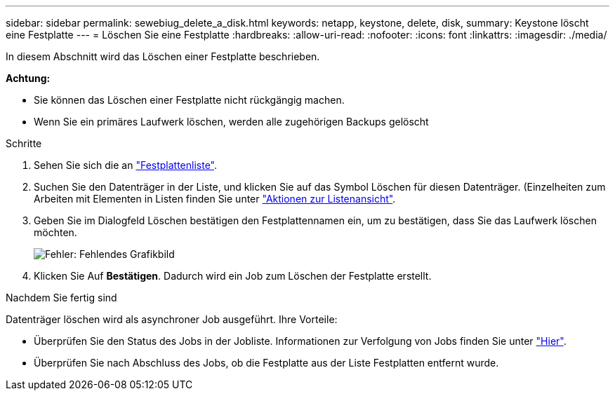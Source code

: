 ---
sidebar: sidebar 
permalink: sewebiug_delete_a_disk.html 
keywords: netapp, keystone, delete, disk, 
summary: Keystone löscht eine Festplatte 
---
= Löschen Sie eine Festplatte
:hardbreaks:
:allow-uri-read: 
:nofooter: 
:icons: font
:linkattrs: 
:imagesdir: ./media/


[role="lead"]
In diesem Abschnitt wird das Löschen einer Festplatte beschrieben.

*Achtung:*

* Sie können das Löschen einer Festplatte nicht rückgängig machen.
* Wenn Sie ein primäres Laufwerk löschen, werden alle zugehörigen Backups gelöscht


.Schritte
. Sehen Sie sich die an link:sewebiug_view_disks.html#view-disks["Festplattenliste"].
. Suchen Sie den Datenträger in der Liste, und klicken Sie auf das Symbol Löschen für diesen Datenträger. (Einzelheiten zum Arbeiten mit Elementen in Listen finden Sie unter link:sewebiug_netapp_service_engine_web_interface_overview.html#list-view["Aktionen zur Listenansicht"].
. Geben Sie im Dialogfeld Löschen bestätigen den Festplattennamen ein, um zu bestätigen, dass Sie das Laufwerk löschen möchten.
+
image:sewebiug_image30.png["Fehler: Fehlendes Grafikbild"]

. Klicken Sie Auf *Bestätigen*. Dadurch wird ein Job zum Löschen der Festplatte erstellt.


.Nachdem Sie fertig sind
Datenträger löschen wird als asynchroner Job ausgeführt. Ihre Vorteile:

* Überprüfen Sie den Status des Jobs in der Jobliste. Informationen zur Verfolgung von Jobs finden Sie unter link:https://docs.netapp.com/us-en/keystone/sewebiug_netapp_service_engine_web_interface_overview.html#jobs-and-job-status-indicator["Hier"].
* Überprüfen Sie nach Abschluss des Jobs, ob die Festplatte aus der Liste Festplatten entfernt wurde.

